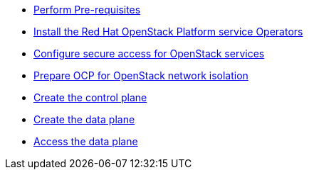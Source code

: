 * xref:prereqs.adoc[Perform Pre-requisites]
* xref:install-operators.adoc[Install the Red Hat OpenStack Platform service Operators]
* xref:secure.adoc[Configure secure access for OpenStack services]
* xref:network-isolation.adoc[Prepare OCP for OpenStack network isolation]
* xref:create-cp.adoc[Create the control plane]
* xref:create-dp.adoc[Create the data plane]
* xref:access.adoc[Access the data plane]
